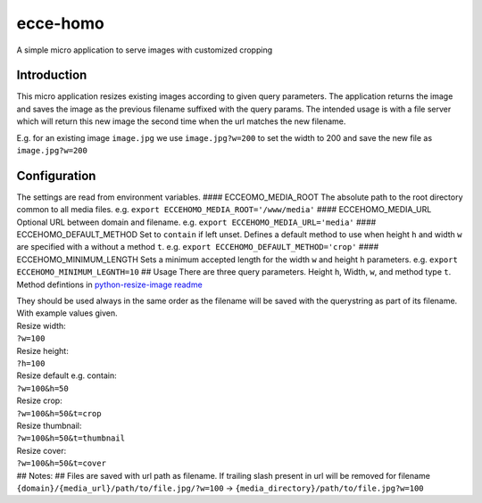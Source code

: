 ecce-homo
=========

A simple micro application to serve images with customized cropping
|True ecce homo|

Introduction
------------

This micro application resizes existing images according to given query
parameters. The application returns the image and saves the image as the
previous filename suffixed with the query params. The intended usage is
with a file server which will return this new image the second time when
the url matches the new filename.

E.g. for an existing image ``image.jpg`` we use ``image.jpg?w=200`` to
set the width to 200 and save the new file as ``image.jpg?w=200``

Configuration
-------------

The settings are read from environment variables. ####
ECCEOMO\_MEDIA\_ROOT The absolute path to the root directory common to
all media files. e.g. ``export ECCEHOMO_MEDIA_ROOT='/www/media'`` ####
ECCEHOMO\_MEDIA\_URL Optional URL between domain and filename. e.g.
``export ECCEHOMO_MEDIA_URL='media'`` #### ECCEHOMO\_DEFAULT\_METHOD Set
to ``contain`` if left unset. Defines a default method to use when
height ``h`` and width ``w`` are specified with a without a method
``t``. e.g. ``export ECCEHOMO_DEFAULT_METHOD='crop'`` ####
ECCEHOMO\_MINIMUM\_LENGTH Sets a minimum accepted length for the width
``w`` and height ``h`` parameters. e.g.
``export ECCEHOMO_MINIMUM_LEGNTH=10`` ## Usage There are three query
parameters. Height ``h``, Width, ``w``, and method type ``t``. Method
defintions in `python-resize-image readme`_

| They should be used always in the same order as the filename will be
  saved with the querystring as part of its filename.
| With example values given.
| Resize width:
| ``?w=100``
| Resize height:
| ``?h=100``
| Resize default e.g. contain:
| ``?w=100&h=50``
| Resize crop:
| ``?w=100&h=50&t=crop``
| Resize thumbnail:
| ``?w=100&h=50&t=thumbnail``
| Resize cover:
| ``?w=100&h=50&t=cover``
| ## Notes: ## Files are saved with url path as filename. If trailing
  slash present in url will be removed for filename
  ``{domain}/{media_url}/path/to/file.jpg/?w=100`` ->
  ``{media_directory}/path/to/file.jpg?w=100``

.. _python-resize-image readme: 'https://github.com/charlesthk/python-resize-image'

.. |True ecce homo| image:: http://ep00.epimg.net/cultura/imagenes/2012/08/23/actualidad/1345709139_149007_1345712998_noticia_normal.jpg
